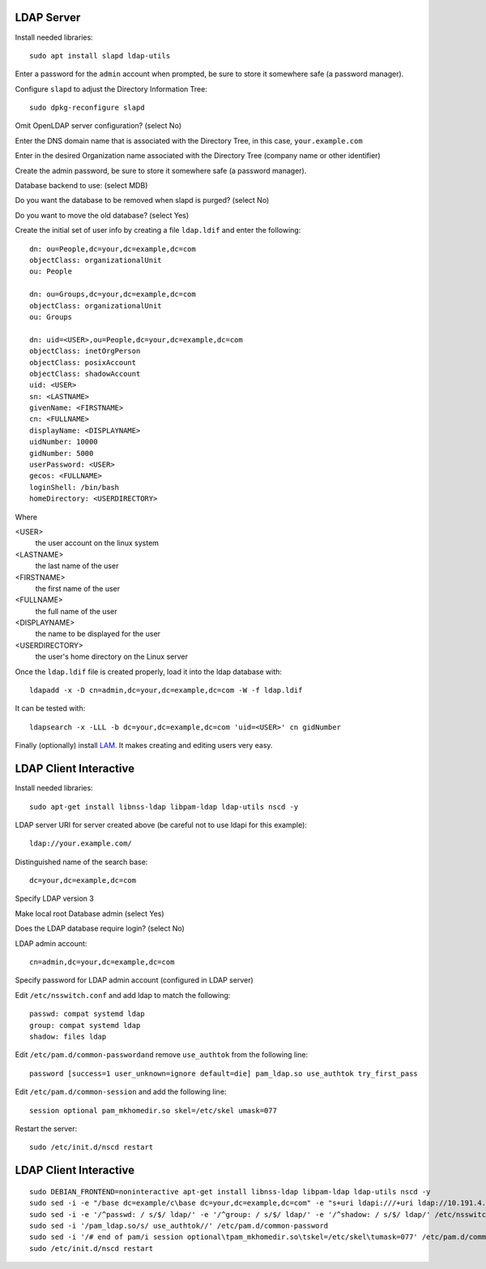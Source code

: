 LDAP Server
===========

Install needed libraries::

  sudo apt install slapd ldap-utils

Enter a password for the ``admin`` account when prompted, be sure to store it somewhere safe (a password manager).

Configure ``slapd`` to adjust the Directory Information Tree::

  sudo dpkg-reconfigure slapd

Omit OpenLDAP server configuration? (select No)

Enter the DNS domain name that is associated with the Directory Tree, in this case, ``your.example.com``

Enter in the desired Organization name associated with the Directory Tree (company name or other identifier)

Create the admin password, be sure to store it somewhere safe (a password manager).

Database backend to use: (select MDB)

Do you want the database to be removed when slapd is purged? (select No)

Do you want to move the old database? (select Yes)

Create the initial set of user info by creating a file ``ldap.ldif`` and enter the following::

  dn: ou=People,dc=your,dc=example,dc=com
  objectClass: organizationalUnit
  ou: People

  dn: ou=Groups,dc=your,dc=example,dc=com
  objectClass: organizationalUnit
  ou: Groups

  dn: uid=<USER>,ou=People,dc=your,dc=example,dc=com
  objectClass: inetOrgPerson
  objectClass: posixAccount
  objectClass: shadowAccount
  uid: <USER>
  sn: <LASTNAME>
  givenName: <FIRSTNAME>
  cn: <FULLNAME>
  displayName: <DISPLAYNAME>
  uidNumber: 10000
  gidNumber: 5000
  userPassword: <USER>
  gecos: <FULLNAME>
  loginShell: /bin/bash
  homeDirectory: <USERDIRECTORY>

Where

<USER>
  the user account on the linux system

<LASTNAME>
  the last name of the user

<FIRSTNAME>
  the first name of the user

<FULLNAME>
 the full name of the user

<DISPLAYNAME>
  the name to be displayed for the user

<USERDIRECTORY>
  the user's home directory on the Linux server

Once the ``ldap.ldif`` file is created properly, load it into the ldap database with::

  ldapadd -x -D cn=admin,dc=your,dc=example,dc=com -W -f ldap.ldif

It can be tested with::

  ldapsearch -x -LLL -b dc=your,dc=example,dc=com 'uid=<USER>' cn gidNumber

Finally (optionally) install `LAM <https://www.techrepublic.com/article/how-to-install-ldap-account-manager-on-ubuntu-18-04/>`_. It makes creating and editing users very easy.

LDAP Client Interactive
=======================

Install needed libraries::

  sudo apt-get install libnss-ldap libpam-ldap ldap-utils nscd -y

LDAP server URI for server created above (be careful not to use ldapi for this example)::

  ldap://your.example.com/

Distinguished name of the search base::

  dc=your,dc=example,dc=com

Specify LDAP version 3

Make local root Database admin (select Yes)

Does the LDAP database require login? (select No)

LDAP admin account::

  cn=admin,dc=your,dc=example,dc=com

Specify password for LDAP admin account (configured in LDAP server)

Edit ``/etc/nsswitch.conf`` and add ldap to match the following::

  passwd: compat systemd ldap
  group: compat systemd ldap
  shadow: files ldap

Edit ``/etc/pam.d/common-passwordand`` remove ``use_authtok`` from the following line::

  password [success=1 user_unknown=ignore default=die] pam_ldap.so use_authtok try_first_pass

Edit ``/etc/pam.d/common-session`` and add the following line::

  session optional pam_mkhomedir.so skel=/etc/skel umask=077
  
Restart the server::

  sudo /etc/init.d/nscd restart

LDAP Client Interactive
=======================
::

  sudo DEBIAN_FRONTEND=noninteractive apt-get install libnss-ldap libpam-ldap ldap-utils nscd -y
  sudo sed -i -e "/base dc=example/c\base dc=your,dc=example,dc=com" -e "s+uri ldapi:///+uri ldap://10.191.4.2/+g" -e "/rootbinddn /c\rootbinddn cn=admin,dc=your,dc=example,dc=com" /etc/ldap.conf
  sudo sed -i -e '/^passwd: / s/$/ ldap/' -e '/^group: / s/$/ ldap/' -e '/^shadow: / s/$/ ldap/' /etc/nsswitch.conf
  sudo sed -i '/pam_ldap.so/s/ use_authtok//' /etc/pam.d/common-password
  sudo sed -i '/# end of pam/i session optional\tpam_mkhomedir.so\tskel=/etc/skel\tumask=077' /etc/pam.d/common-session
  sudo /etc/init.d/nscd restart
